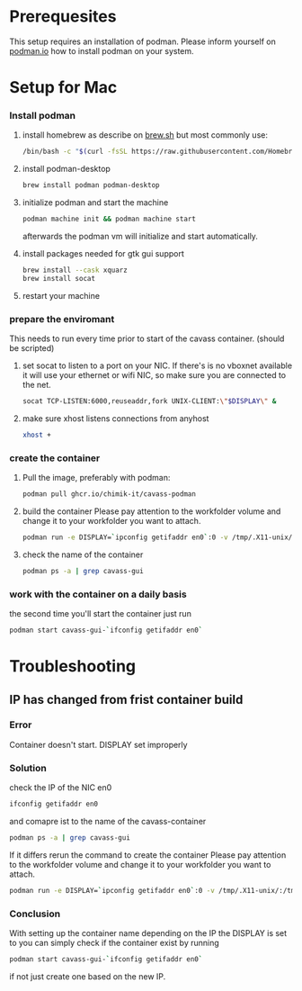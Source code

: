 * Prerequesites
  This setup requires an installation of podman. Please inform yourself on [[https://podman.io/docs/installation][podman.io]]
  how to install podman on your system.
  
* Setup for Mac
*** Install podman
    1. install homebrew as describe on [[https://docs.brew.sh/Installation][brew.sh]]
       but most commonly use:
       #+begin_src bash
         /bin/bash -c "$(curl -fsSL https://raw.githubusercontent.com/Homebrew/install/HEAD/install.sh)"
       #+end_src
    2. install podman-desktop
       #+begin_src bash
         brew install podman podman-desktop
       #+end_src
    3. initialize podman and start the machine
       #+begin_src bash
         podman machine init && podman machine start
       #+end_src
       afterwards the podman vm will initialize and start automatically.
    4. install packages needed for gtk gui support
       #+begin_src bash
         brew install --cask xquarz
         brew install socat
       #+end_src
    5. restart your machine
*** prepare the enviromant
    This needs to run every time prior to start of the cavass container.
    (should be scripted)
    
    1. set socat to listen to a port on your NIC. If there's is no vboxnet available
       it will use your ethernet or wifi NIC, so make sure you are connected to the net.
       #+begin_src bash
         socat TCP-LISTEN:6000,reuseaddr,fork UNIX-CLIENT:\"$DISPLAY\" &
       #+end_src
    2. make sure xhost listens connections from anyhost
       #+begin_src bash
         xhost +
       #+end_src
*** create the container
     1. Pull the image, preferably with podman:
        #+begin_src bash
          podman pull ghcr.io/chimik-it/cavass-podman
        #+end_src
     2. build the container
        Please pay attention to the workfolder volume and change it to your
        workfolder you want to attach.
        #+begin_src bash
          podman run -e DISPLAY=`ipconfig getifaddr en0`:0 -v /tmp/.X11-unix/:/tmp/.X11-unix/ -v /absolute/path/to/workfolder:/annotations --name cavass-gui-`ipconfig getifaddr en0`  ghcr.io/chimik-it/cavass-podma
        #+end_src
     3. check the name of the container
        #+begin_src bash
          podman ps -a | grep cavass-gui
        #+end_src
        
*** work with the container on a daily basis
    the second time you'll start the container just run
    #+begin_src bash
     podman start cavass-gui-`ifconfig getifaddr en0`
    #+end_src

* Troubleshooting
  
** IP has changed from frist container build
   
*** Error
    Container doesn't start. DISPLAY set improperly

*** Solution
    check the IP of the NIC en0
    #+begin_src bash
      ifconfig getifaddr en0
    #+end_src
    and comapre ist to the name of the cavass-container
    #+begin_src bash
      podman ps -a | grep cavass-gui
    #+end_src
    If it differs rerun the command to create the container
    Please pay attention to the workfolder volume and change it to your
    workfolder you want to attach.
    #+begin_src bash
      podman run -e DISPLAY=`ipconfig getifaddr en0`:0 -v /tmp/.X11-unix/:/tmp/.X11-unix/ -v /absolute/path/to/workfolder:/annotations --name cavass-gui-`ipconfig getifaddr en0`  ghcr.io/chimik-it/cavass-podma
    #+end_src

*** Conclusion
    With setting up the container name depending on the IP the DISPLAY is set to
    you can simply check if the container exist by running
    #+begin_src bash
      podman start cavass-gui-`ifconfig getifaddr en0`
    #+end_src
    if not just create one based on the new IP.
